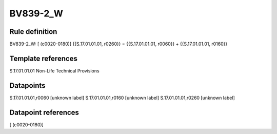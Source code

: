 =========
BV839-2_W
=========

Rule definition
---------------

BV839-2_W: [ (c0020-0180)] {{S.17.01.01.01, r0260}} = {{S.17.01.01.01, r0060}} + {{S.17.01.01.01, r0160}}


Template references
-------------------

S.17.01.01.01 Non-Life Technical Provisions


Datapoints
----------

S.17.01.01.01,r0060 [unknown label]
S.17.01.01.01,r0160 [unknown label]
S.17.01.01.01,r0260 [unknown label]


Datapoint references
--------------------

[ (c0020-0180)]